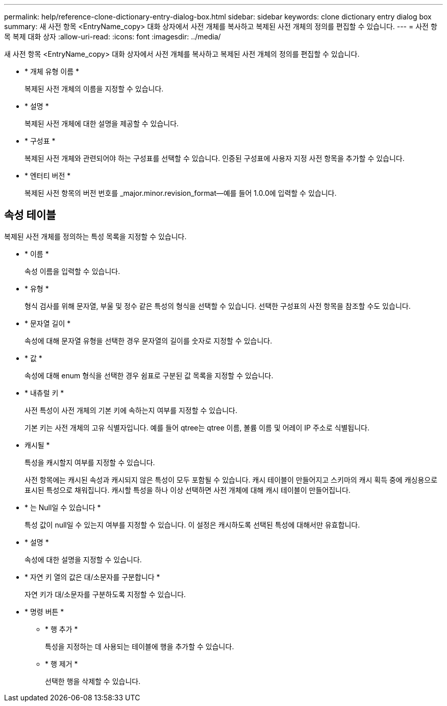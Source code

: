 ---
permalink: help/reference-clone-dictionary-entry-dialog-box.html 
sidebar: sidebar 
keywords: clone dictionary entry dialog box 
summary: 새 사전 항목 <EntryName_copy> 대화 상자에서 사전 개체를 복사하고 복제된 사전 개체의 정의를 편집할 수 있습니다. 
---
= 사전 항목 복제 대화 상자
:allow-uri-read: 
:icons: font
:imagesdir: ../media/


[role="lead"]
새 사전 항목 <EntryName_copy> 대화 상자에서 사전 개체를 복사하고 복제된 사전 개체의 정의를 편집할 수 있습니다.

* * 개체 유형 이름 *
+
복제된 사전 개체의 이름을 지정할 수 있습니다.

* * 설명 *
+
복제된 사전 개체에 대한 설명을 제공할 수 있습니다.

* * 구성표 *
+
복제된 사전 개체와 관련되어야 하는 구성표를 선택할 수 있습니다. 인증된 구성표에 사용자 지정 사전 항목을 추가할 수 있습니다.

* * 엔터티 버전 *
+
복제된 사전 항목의 버전 번호를 _major.minor.revision_format--예를 들어 1.0.0에 입력할 수 있습니다.





== 속성 테이블

복제된 사전 개체를 정의하는 특성 목록을 지정할 수 있습니다.

* * 이름 *
+
속성 이름을 입력할 수 있습니다.

* * 유형 *
+
형식 검사를 위해 문자열, 부울 및 정수 같은 특성의 형식을 선택할 수 있습니다. 선택한 구성표의 사전 항목을 참조할 수도 있습니다.

* * 문자열 길이 *
+
속성에 대해 문자열 유형을 선택한 경우 문자열의 길이를 숫자로 지정할 수 있습니다.

* * 값 *
+
속성에 대해 enum 형식을 선택한 경우 쉼표로 구분된 값 목록을 지정할 수 있습니다.

* * 내츄럴 키 *
+
사전 특성이 사전 개체의 기본 키에 속하는지 여부를 지정할 수 있습니다.

+
기본 키는 사전 개체의 고유 식별자입니다. 예를 들어 qtree는 qtree 이름, 볼륨 이름 및 어레이 IP 주소로 식별됩니다.

* 캐시될 *
+
특성을 캐시할지 여부를 지정할 수 있습니다.

+
사전 항목에는 캐시된 속성과 캐시되지 않은 특성이 모두 포함될 수 있습니다. 캐시 테이블이 만들어지고 스키마의 캐시 획득 중에 캐싱용으로 표시된 특성으로 채워집니다. 캐시할 특성을 하나 이상 선택하면 사전 개체에 대해 캐시 테이블이 만들어집니다.

* * 는 Null일 수 있습니다 *
+
특성 값이 null일 수 있는지 여부를 지정할 수 있습니다. 이 설정은 캐시하도록 선택된 특성에 대해서만 유효합니다.

* * 설명 *
+
속성에 대한 설명을 지정할 수 있습니다.

* * 자연 키 열의 값은 대/소문자를 구분합니다 *
+
자연 키가 대/소문자를 구분하도록 지정할 수 있습니다.

* * 명령 버튼 *
+
** * 행 추가 *
+
특성을 지정하는 데 사용되는 테이블에 행을 추가할 수 있습니다.

** * 행 제거 *
+
선택한 행을 삭제할 수 있습니다.




